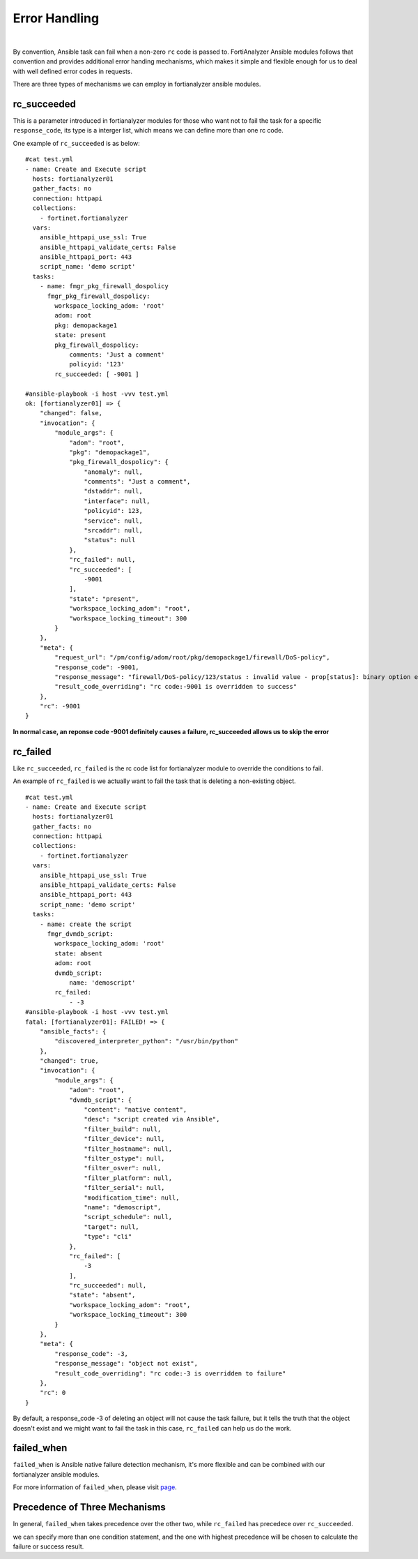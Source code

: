 
Error Handling
===============

|

By convention, Ansible task can fail when a non-zero ``rc`` code is
passed to. FortiAnalyzer Ansible modules follows that convention and
provides additional error handing mechanisms, which makes it simple and
flexible enough for us to deal with well defined error codes in
requests.

There are three types of mechanisms we can employ in fortianalyzer
ansible modules.

rc\_succeeded
~~~~~~~~~~~~~

This is a parameter introduced in fortianalyzer modules for those who
want not to fail the task for a specific ``response_code``, its type is
a interger list, which means we can define more than one rc code.

One example of ``rc_succeeded`` is as below:

::

    #cat test.yml
    - name: Create and Execute script
      hosts: fortianalyzer01
      gather_facts: no
      connection: httpapi
      collections:
        - fortinet.fortianalyzer
      vars:
        ansible_httpapi_use_ssl: True
        ansible_httpapi_validate_certs: False
        ansible_httpapi_port: 443
        script_name: 'demo script'
      tasks:
        - name: fmgr_pkg_firewall_dospolicy
          fmgr_pkg_firewall_dospolicy:
            workspace_locking_adom: 'root'
            adom: root
            pkg: demopackage1
            state: present
            pkg_firewall_dospolicy:
                comments: 'Just a comment'
                policyid: '123'
            rc_succeeded: [ -9001 ]

    #ansible-playbook -i host -vvv test.yml   
    ok: [fortianalyzer01] => {
        "changed": false,
        "invocation": {
            "module_args": {
                "adom": "root",
                "pkg": "demopackage1",
                "pkg_firewall_dospolicy": {
                    "anomaly": null,
                    "comments": "Just a comment",
                    "dstaddr": null,
                    "interface": null,
                    "policyid": 123,
                    "service": null,
                    "srcaddr": null,
                    "status": null
                },
                "rc_failed": null,
                "rc_succeeded": [
                    -9001
                ],
                "state": "present",
                "workspace_locking_adom": "root",
                "workspace_locking_timeout": 300
            }
        },
        "meta": {
            "request_url": "/pm/config/adom/root/pkg/demopackage1/firewall/DoS-policy",
            "response_code": -9001,
            "response_message": "firewall/DoS-policy/123/status : invalid value - prop[status]: binary option empty or invalid, argc(0)",
            "result_code_overriding": "rc code:-9001 is overridden to success"
        },
        "rc": -9001
    }

**In normal case, an reponse code -9001 definitely causes a failure,
rc_succeeded allows us to skip the error**

rc\_failed
~~~~~~~~~~

Like ``rc_succeeded``, ``rc_failed`` is the rc code list for
fortianalyzer module to override the conditions to fail.

An example of ``rc_failed`` is we actually want to fail the task that is
deleting a non-existing object.

::

    #cat test.yml
    - name: Create and Execute script
      hosts: fortianalyzer01
      gather_facts: no
      connection: httpapi
      collections:
        - fortinet.fortianalyzer
      vars:
        ansible_httpapi_use_ssl: True
        ansible_httpapi_validate_certs: False
        ansible_httpapi_port: 443
        script_name: 'demo script'
      tasks:
        - name: create the script
          fmgr_dvmdb_script:
            workspace_locking_adom: 'root'
            state: absent
            adom: root
            dvmdb_script:
                name: 'demoscript'
            rc_failed:
                - -3
    #ansible-playbook -i host -vvv test.yml
    fatal: [fortianalyzer01]: FAILED! => {
        "ansible_facts": {
            "discovered_interpreter_python": "/usr/bin/python"
        },
        "changed": true,
        "invocation": {
            "module_args": {
                "adom": "root",
                "dvmdb_script": {
                    "content": "native content",
                    "desc": "script created via Ansible",
                    "filter_build": null,
                    "filter_device": null,
                    "filter_hostname": null,
                    "filter_ostype": null,
                    "filter_osver": null,
                    "filter_platform": null,
                    "filter_serial": null,
                    "modification_time": null,
                    "name": "demoscript",
                    "script_schedule": null,
                    "target": null,
                    "type": "cli"
                },
                "rc_failed": [
                    -3
                ],
                "rc_succeeded": null,
                "state": "absent",
                "workspace_locking_adom": "root",
                "workspace_locking_timeout": 300
            }
        },
        "meta": {
            "response_code": -3,
            "response_message": "object not exist",
            "result_code_overriding": "rc code:-3 is overridden to failure"
        },
        "rc": 0
    }

By default, a response\_code -3 of deleting an object will not cause the
task failure, but it tells the truth that the object doesn't exist and
we might want to fail the task in this case, ``rc_failed`` can help us do
the work.

failed\_when
~~~~~~~~~~~~

``failed_when`` is Ansible native failure detection mechanism, it's more
flexible and can be combined with our fortianalyzer ansible modules.

For more information of ``failed_when``, please visit
`page <https://docs.ansible.com/ansible/latest/user_guide/playbooks_error_handling.html#controlling-what-defines-failure>`__.

Precedence of Three Mechanisms
~~~~~~~~~~~~~~~~~~~~~~~~~~~~~~

In general, ``failed_when`` takes precedence over the other two, while
``rc_failed`` has precedece over ``rc_succeeded``.

we can specify more than one condition statement, and the one with
highest precedence will be chosen to calculate the failure or success
result.


